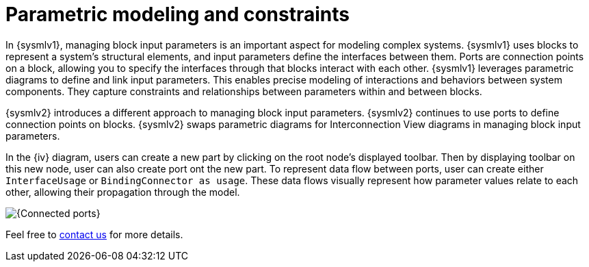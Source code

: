 = Parametric modeling and constraints

In {sysmlv1}, managing block input parameters is an important aspect for modeling complex systems.
{sysmlv1} uses blocks to represent a system's structural elements, and input parameters define the interfaces between them.
Ports are connection points on a block, allowing you to specify the interfaces through that blocks interact with each other.
{sysmlv1} leverages parametric diagrams to define and link input parameters.
This enables precise modeling of interactions and behaviors between system components.
They capture constraints and relationships between parameters within and between blocks.

{sysmlv2} introduces a different approach to managing block input parameters.
{sysmlv2} continues to use ports to define connection points on blocks.
{sysmlv2} swaps parametric diagrams for Interconnection View diagrams in managing block input parameters.

In the {iv} diagram, users can create a new part by clicking on the root node's displayed toolbar.
Then by displaying toolbar on this new node, user can also create port ont the new part.
To represent data flow between ports, user can create either `InterfaceUsage` or `BindingConnector as usage`.
These data flows visually represent how parameter values relate to each other, allowing their propagation through the model.

image::parametric-modeling-connected-port.png[{Connected ports}]

Feel free to xref:ROOT:help.adoc[contact us] for more details.